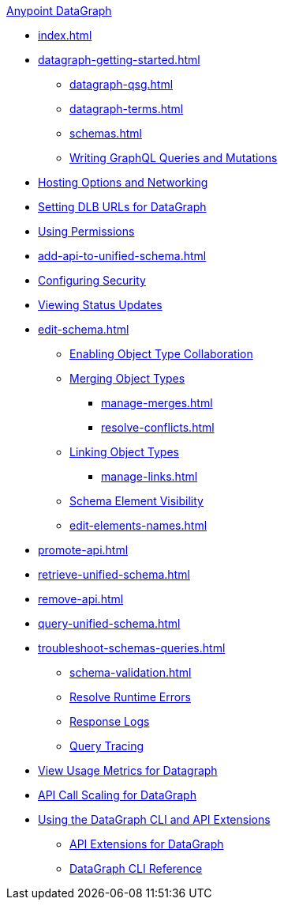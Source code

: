 .xref:index.adoc[Anypoint DataGraph]
* xref:index.adoc[]
* xref:datagraph-getting-started.adoc[]
  ** xref:datagraph-qsg.adoc[]
  ** xref:datagraph-terms.adoc[]
  ** xref:schemas.adoc[]
  ** xref:write-queries-tutorial.adoc[Writing GraphQL Queries and Mutations]
* xref:hosting-options.adoc[Hosting Options and Networking]
* xref:set-dlb.adoc[Setting DLB URLs for DataGraph]
* xref:permissions.adoc[Using Permissions]
* xref:add-api-to-unified-schema.adoc[]
* xref:security.adoc[Configuring Security]
* xref:status-updates.adoc[Viewing Status Updates]
* xref:edit-schema.adoc[]
  ** xref:collaboration.adoc[Enabling Object Type Collaboration]
  ** xref:merge-types.adoc[Merging Object Types]
     *** xref:manage-merges.adoc[]
     *** xref:resolve-conflicts.adoc[]
  ** xref:linking.adoc[Linking Object Types]
     *** xref:manage-links.adoc[]
  ** xref:manage-elements-visibility.adoc[Schema Element Visibility]
  ** xref:edit-elements-names.adoc[]
* xref:promote-api.adoc[]
* xref:retrieve-unified-schema.adoc[]
* xref:remove-api.adoc[]
* xref:query-unified-schema.adoc[]
* xref:troubleshoot-schemas-queries.adoc[]
  ** xref:schema-validation.adoc[]
  ** xref:resolve-runtime-errors.adoc[Resolve Runtime Errors]
  ** xref:troubleshoot-query-logs.adoc[Response Logs]
  ** xref:troubleshoot-query-traces.adoc[Query Tracing]
* xref:usage-metrics.adoc[View Usage Metrics for Datagraph]
* xref:api-call-scaling.adoc[API Call Scaling for DataGraph]
* xref:overview-cli-extensions.adoc[Using the DataGraph CLI and API Extensions]
** xref:api-extensions.adoc[API Extensions for DataGraph]
** xref:datagraph-cli.adoc[DataGraph CLI Reference]

